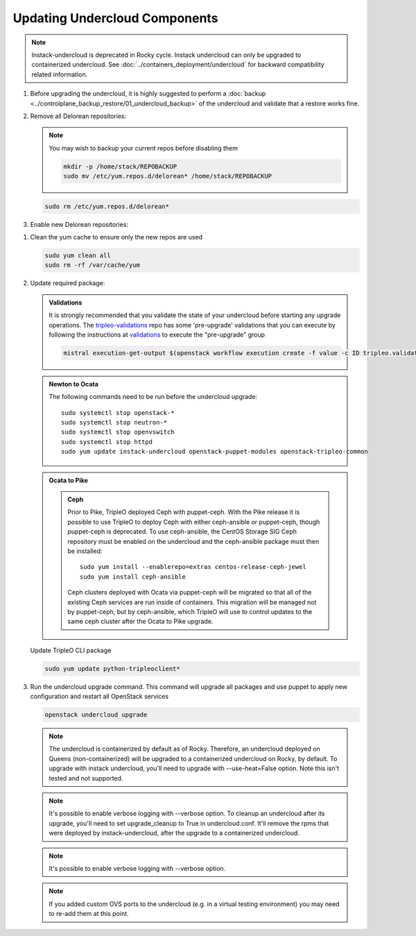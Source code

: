 Updating Undercloud Components
------------------------------

.. note::
   Instack-undercloud is deprecated in Rocky cycle. Instack undercloud can
   only be upgraded to containerized undercloud. See
   :doc:`../containers_deployment/undercloud`
   for backward compatibility related information.

#. Before upgrading the undercloud, it is highly suggested to perform
   a :doc:`backup <../controlplane_backup_restore/01_undercloud_backup>`
   of the undercloud and validate that a restore works fine.

#. Remove all Delorean repositories:

   .. note::

      You may wish to backup your current repos before disabling them

      .. code-block:: bash

         mkdir -p /home/stack/REPOBACKUP
         sudo mv /etc/yum.repos.d/delorean* /home/stack/REPOBACKUP

   .. code-block:: bash

      sudo rm /etc/yum.repos.d/delorean*


#. Enable new Delorean repositories:

   .. include:: ../repositories.txt

.. We need to manually continue our list numbering here since the above
  "include" directive breaks the numbering.

#. Clean the yum cache to ensure only the new repos are used

   .. code-block:: bash

      sudo yum clean all
      sudo rm -rf /var/cache/yum

#. Update required package:

   .. admonition:: Validations
      :class: validations

      It is strongly recommended that you validate the state of your undercloud
      before starting any upgrade operations. The tripleo-validations_ repo has
      some 'pre-upgrade' validations that you can execute by following the
      instructions at validations_ to execute the "pre-upgrade" group

      .. code-block:: bash

         mistral execution-get-output $(openstack workflow execution create -f value -c ID tripleo.validations.v1.run_groups '{"group_names": ["pre-upgrade"]}')

   .. admonition:: Newton to Ocata
      :class: ntoo

      The following commands need to be run before the undercloud upgrade::

         sudo systemctl stop openstack-*
         sudo systemctl stop neutron-*
         sudo systemctl stop openvswitch
         sudo systemctl stop httpd
         sudo yum update instack-undercloud openstack-puppet-modules openstack-tripleo-common

   .. admonition:: Ocata to Pike
      :class: otop

      .. admonition:: Ceph
         :class: ceph

         Prior to Pike, TripleO deployed Ceph with puppet-ceph. With the
         Pike release it is possible to use TripleO to deploy Ceph with
         either ceph-ansible or puppet-ceph, though puppet-ceph is
         deprecated. To use ceph-ansible, the CentOS Storage SIG Ceph
         repository must be enabled on the undercloud and the
         ceph-ansible package must then be installed::

            sudo yum install --enablerepo=extras centos-release-ceph-jewel
            sudo yum install ceph-ansible

         Ceph clusters deployed with Ocata via puppet-ceph will be migrated
         so that all of the existing Ceph services are run inside of containers.
         This migration will be managed not by puppet-ceph, but by ceph-ansible,
         which TripleO will use to control updates to the same ceph cluster after
         the Ocata to Pike upgrade.


   Update TripleO CLI package

   .. code-block:: bash

      sudo yum update python-tripleoclient*

#. Run the undercloud upgrade command. This command will upgrade all packages
   and use puppet to apply new configuration and restart all OpenStack
   services

   .. code-block:: bash

      openstack undercloud upgrade

   .. note::
       The undercloud is containerized by default as of Rocky. Therefore,
       an undercloud deployed on Queens (non-containerized) will be upgraded
       to a containerized undercloud on Rocky, by default.
       To upgrade with instack undercloud, you'll need to upgrade
       with --use-heat=False option. Note this isn't tested and not supported.

   .. note::
       It's possible to enable verbose logging with --verbose option.
       To cleanup an undercloud after its upgrade, you'll need to set
       upgrade_cleanup to True in undercloud.conf. It'll remove the rpms
       that were deployed by instack-undercloud, after the upgrade to a
       containerized undercloud.

   .. note::
       It's possible to enable verbose logging with --verbose option.

   .. note::

      If you added custom OVS ports to the undercloud (e.g. in a virtual
      testing environment) you may need to re-add them at this point.

   .. _validations: ../validations/validations.html#running-a-group-of-validations
   .. _tripleo-validations: https://github.com/openstack/tripleo-validations/tree/master/validations
